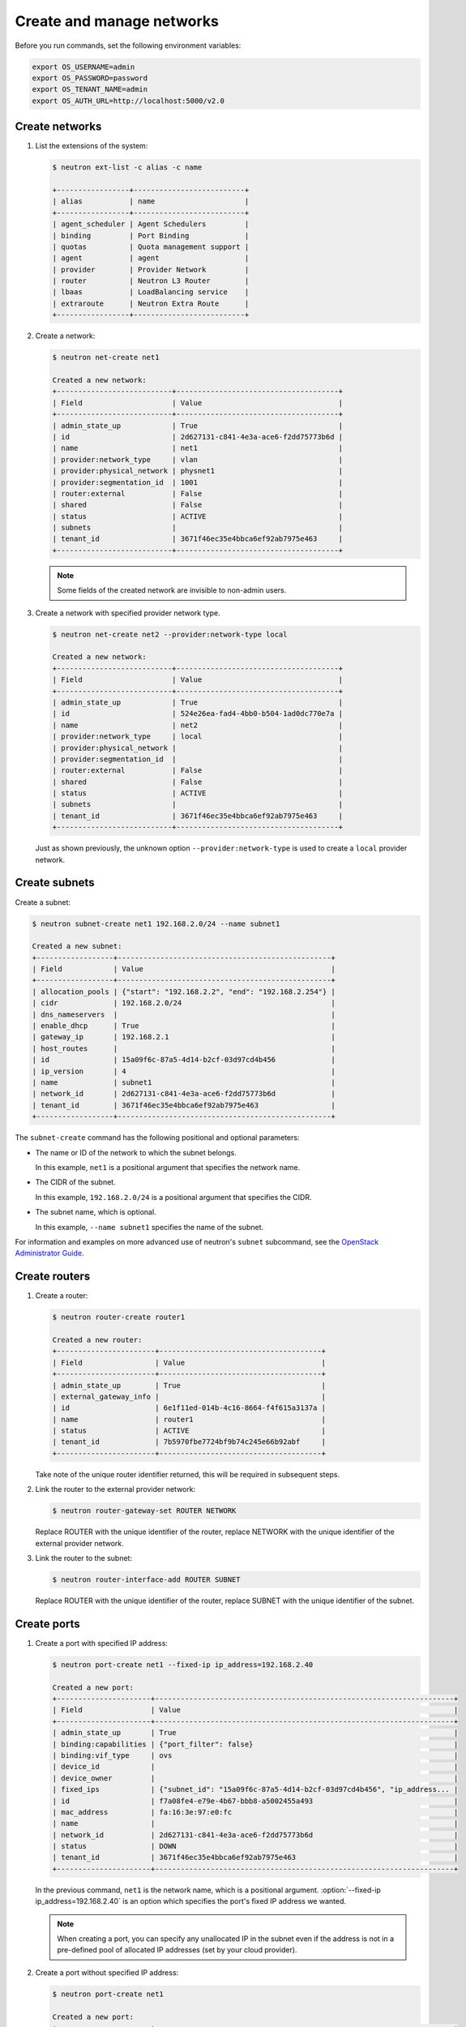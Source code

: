==========================
Create and manage networks
==========================

Before you run commands, set the following environment variables:

.. code-block:: bash

   export OS_USERNAME=admin
   export OS_PASSWORD=password
   export OS_TENANT_NAME=admin
   export OS_AUTH_URL=http://localhost:5000/v2.0

Create networks
~~~~~~~~~~~~~~~

#. List the extensions of the system:

   .. code-block:: console

      $ neutron ext-list -c alias -c name

      +-----------------+--------------------------+
      | alias           | name                     |
      +-----------------+--------------------------+
      | agent_scheduler | Agent Schedulers         |
      | binding         | Port Binding             |
      | quotas          | Quota management support |
      | agent           | agent                    |
      | provider        | Provider Network         |
      | router          | Neutron L3 Router        |
      | lbaas           | LoadBalancing service    |
      | extraroute      | Neutron Extra Route      |
      +-----------------+--------------------------+

#. Create a network:

   .. code-block:: console

      $ neutron net-create net1

      Created a new network:
      +---------------------------+--------------------------------------+
      | Field                     | Value                                |
      +---------------------------+--------------------------------------+
      | admin_state_up            | True                                 |
      | id                        | 2d627131-c841-4e3a-ace6-f2dd75773b6d |
      | name                      | net1                                 |
      | provider:network_type     | vlan                                 |
      | provider:physical_network | physnet1                             |
      | provider:segmentation_id  | 1001                                 |
      | router:external           | False                                |
      | shared                    | False                                |
      | status                    | ACTIVE                               |
      | subnets                   |                                      |
      | tenant_id                 | 3671f46ec35e4bbca6ef92ab7975e463     |
      +---------------------------+--------------------------------------+

   .. note::

      Some fields of the created network are invisible to non-admin users.

#. Create a network with specified provider network type.

   .. code-block:: console

      $ neutron net-create net2 --provider:network-type local

      Created a new network:
      +---------------------------+--------------------------------------+
      | Field                     | Value                                |
      +---------------------------+--------------------------------------+
      | admin_state_up            | True                                 |
      | id                        | 524e26ea-fad4-4bb0-b504-1ad0dc770e7a |
      | name                      | net2                                 |
      | provider:network_type     | local                                |
      | provider:physical_network |                                      |
      | provider:segmentation_id  |                                      |
      | router:external           | False                                |
      | shared                    | False                                |
      | status                    | ACTIVE                               |
      | subnets                   |                                      |
      | tenant_id                 | 3671f46ec35e4bbca6ef92ab7975e463     |
      +---------------------------+--------------------------------------+

   Just as shown previously, the unknown option ``--provider:network-type``
   is used to create a ``local`` provider network.

Create subnets
~~~~~~~~~~~~~~

Create a subnet:

.. code-block:: console

   $ neutron subnet-create net1 192.168.2.0/24 --name subnet1

   Created a new subnet:
   +------------------+--------------------------------------------------+
   | Field            | Value                                            |
   +------------------+--------------------------------------------------+
   | allocation_pools | {"start": "192.168.2.2", "end": "192.168.2.254"} |
   | cidr             | 192.168.2.0/24                                   |
   | dns_nameservers  |                                                  |
   | enable_dhcp      | True                                             |
   | gateway_ip       | 192.168.2.1                                      |
   | host_routes      |                                                  |
   | id               | 15a09f6c-87a5-4d14-b2cf-03d97cd4b456             |
   | ip_version       | 4                                                |
   | name             | subnet1                                          |
   | network_id       | 2d627131-c841-4e3a-ace6-f2dd75773b6d             |
   | tenant_id        | 3671f46ec35e4bbca6ef92ab7975e463                 |
   +------------------+--------------------------------------------------+

The ``subnet-create`` command has the following positional and optional
parameters:

-  The name or ID of the network to which the subnet belongs.

   In this example, ``net1`` is a positional argument that specifies the
   network name.

-  The CIDR of the subnet.

   In this example, ``192.168.2.0/24`` is a positional argument that
   specifies the CIDR.

-  The subnet name, which is optional.

   In this example, ``--name subnet1`` specifies the name of the
   subnet.

For information and examples on more advanced use of neutron's
``subnet`` subcommand, see the `OpenStack Administrator
Guide <http://docs.openstack.org/admin-guide-cloud/networking_use.html#advanced-networking-operations>`__.

Create routers
~~~~~~~~~~~~~~

#. Create a router:

   .. code-block:: console

      $ neutron router-create router1

      Created a new router:
      +-----------------------+--------------------------------------+
      | Field                 | Value                                |
      +-----------------------+--------------------------------------+
      | admin_state_up        | True                                 |
      | external_gateway_info |                                      |
      | id                    | 6e1f11ed-014b-4c16-8664-f4f615a3137a |
      | name                  | router1                              |
      | status                | ACTIVE                               |
      | tenant_id             | 7b5970fbe7724bf9b74c245e66b92abf     |
      +-----------------------+--------------------------------------+

   Take note of the unique router identifier returned, this will be
   required in subsequent steps.

#. Link the router to the external provider network:

   .. code-block:: console

      $ neutron router-gateway-set ROUTER NETWORK

   Replace ROUTER with the unique identifier of the router, replace NETWORK
   with the unique identifier of the external provider network.

#. Link the router to the subnet:

   .. code-block:: console

      $ neutron router-interface-add ROUTER SUBNET

   Replace ROUTER with the unique identifier of the router, replace SUBNET
   with the unique identifier of the subnet.

Create ports
~~~~~~~~~~~~

#. Create a port with specified IP address:

   .. code-block:: console

      $ neutron port-create net1 --fixed-ip ip_address=192.168.2.40

      Created a new port:
      +----------------------+----------------------------------------------------------------------+
      | Field                | Value                                                                |
      +----------------------+----------------------------------------------------------------------+
      | admin_state_up       | True                                                                 |
      | binding:capabilities | {"port_filter": false}                                               |
      | binding:vif_type     | ovs                                                                  |
      | device_id            |                                                                      |
      | device_owner         |                                                                      |
      | fixed_ips            | {"subnet_id": "15a09f6c-87a5-4d14-b2cf-03d97cd4b456", "ip_address... |
      | id                   | f7a08fe4-e79e-4b67-bbb8-a5002455a493                                 |
      | mac_address          | fa:16:3e:97:e0:fc                                                    |
      | name                 |                                                                      |
      | network_id           | 2d627131-c841-4e3a-ace6-f2dd75773b6d                                 |
      | status               | DOWN                                                                 |
      | tenant_id            | 3671f46ec35e4bbca6ef92ab7975e463                                     |
      +----------------------+----------------------------------------------------------------------+

   In the previous command, ``net1`` is the network name, which is a
   positional argument. :option:`--fixed-ip ip_address=192.168.2.40` is
   an option which specifies the port's fixed IP address we wanted.

   .. note::

      When creating a port, you can specify any unallocated IP in the
      subnet even if the address is not in a pre-defined pool of allocated
      IP addresses (set by your cloud provider).

#. Create a port without specified IP address:

   .. code-block:: console

      $ neutron port-create net1

      Created a new port:
      +----------------------+----------------------------------------------------------------------+
      | Field                | Value                                                                |
      +----------------------+----------------------------------------------------------------------+
      | admin_state_up       | True                                                                 |
      | binding:capabilities | {"port_filter": false}                                               |
      | binding:vif_type     | ovs                                                                  |
      | device_id            |                                                                      |
      | device_owner         |                                                                      |
      | fixed_ips            | {"subnet_id": "15a09f6c-87a5-4d14-b2cf-03d97cd4b456", "ip_address... |
      | id                   | baf13412-2641-4183-9533-de8f5b91444c                                 |
      | mac_address          | fa:16:3e:f6:ec:c7                                                    |
      | name                 |                                                                      |
      | network_id           | 2d627131-c841-4e3a-ace6-f2dd75773b6d                                 |
      | status               | DOWN                                                                 |
      | tenant_id            | 3671f46ec35e4bbca6ef92ab7975e463                                     |
      +----------------------+----------------------------------------------------------------------+

   .. note::

      Note that the system allocates one IP address if you do not specify
      an IP address in the :command:`neutron port-create` command.

#. Query ports with specified fixed IP addresses:

   .. code-block:: console

      $ neutron port-list --fixed-ips ip_address=192.168.2.2 \
        ip_address=192.168.2.40

      +----------------+------+-------------------+-------------------------------------------------+
      | id             | name | mac_address       | fixed_ips                                       |
      +----------------+------+-------------------+-------------------------------------------------+
      | baf13412-26... |      | fa:16:3e:f6:ec:c7 | {"subnet_id"... ..."ip_address": "192.168.2.2"} |
      | f7a08fe4-e7... |      | fa:16:3e:97:e0:fc | {"subnet_id"... ..."ip_address": "192.168.2.40"}|
      +----------------+------+-------------------+-------------------------------------------------+

   :option:`--fixed-ips ip_address=192.168.2.2 ip_address=192.168.2.40` is one
   unknown option.

**How to find unknown options**
The unknown options can be easily found by watching the output of
:command:`create_xxx` or :command:`show_xxx` command. For example,
in the port creation command, we see the fixed\_ips fields, which
can be used as an unknown option.

